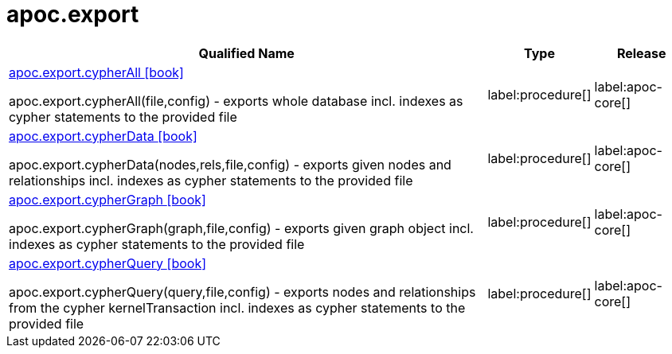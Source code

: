 ////
This file is generated by DocsTest, so don't change it!
////

= apoc.export
:description: This section contains reference documentation for the apoc.export procedures.

[.procedures, opts=header, cols='5a,1a,1a']
|===
| Qualified Name | Type | Release
|xref::overview/apoc.export/apoc.export.cypherAll.adoc[apoc.export.cypherAll icon:book[]]

apoc.export.cypherAll(file,config) - exports whole database incl. indexes as cypher statements to the provided file|label:procedure[]
|label:apoc-core[]

|xref::overview/apoc.export/apoc.export.cypherData.adoc[apoc.export.cypherData icon:book[]]

apoc.export.cypherData(nodes,rels,file,config) - exports given nodes and relationships incl. indexes as cypher statements to the provided file|label:procedure[]
|label:apoc-core[]

|xref::overview/apoc.export/apoc.export.cypherGraph.adoc[apoc.export.cypherGraph icon:book[]]

apoc.export.cypherGraph(graph,file,config) - exports given graph object incl. indexes as cypher statements to the provided file|label:procedure[]
|label:apoc-core[]

|xref::overview/apoc.export/apoc.export.cypherQuery.adoc[apoc.export.cypherQuery icon:book[]]

apoc.export.cypherQuery(query,file,config) - exports nodes and relationships from the cypher kernelTransaction incl. indexes as cypher statements to the provided file|label:procedure[]
|label:apoc-core[]

|===


